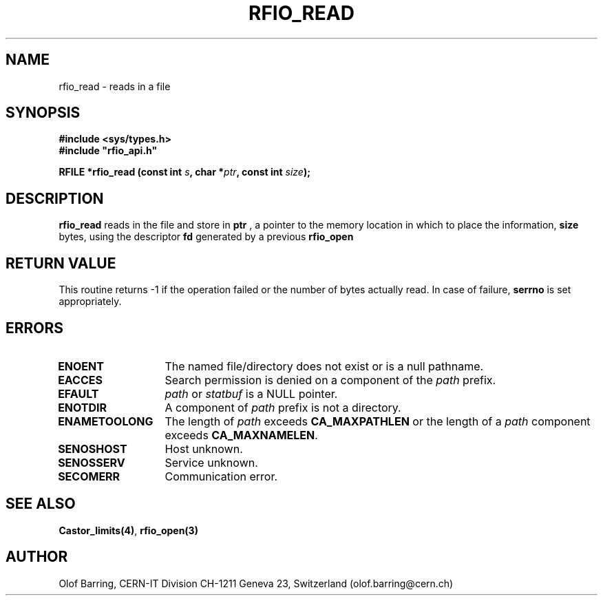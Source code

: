 .\"
.\" $Id: rfio_read.man,v 1.2 2000/07/07 14:28:27 jdurand Exp $
.\"
.\" @(#)$RCSfile: rfio_read.man,v $ $Revision: 1.2 $ $Date: 2000/07/07 14:28:27 $ CERN IT-PDP/DM Jean-Philippe Baud
.\" Copyright (C) 1999-2000 by CERN/IT/PDP/DM
.\" All rights reserved
.\"
.TH RFIO_READ 3 "$Date: 2000/07/07 14:28:27 $" CASTOR "Rfio Library Functions"
.SH NAME
rfio_read \- reads in a file
.SH SYNOPSIS
.B #include <sys/types.h>
.br
\fB#include "rfio_api.h"\fR
.sp
.BI "RFILE *rfio_read (const int " s ", char *" ptr ", const int " size ");"
.SH DESCRIPTION
.B rfio_read
reads in the file and store in
.BI ptr
, a pointer to the memory location in which to place the information,
.BI size
bytes, using the descriptor
.BI fd
generated by a previous
.B rfio_open
.
.SH RETURN VALUE
This routine returns -1 if the operation failed or the number of bytes actually read. In case of failure, 
.B serrno
is set appropriately.
.SH ERRORS
.TP 1.3i
.B ENOENT
The named file/directory does not exist or is a null pathname.
.TP
.B EACCES
Search permission is denied on a component of the
.I path
prefix.
.TP
.B EFAULT
.I path
or
.I statbuf
is a NULL pointer.
.TP
.B ENOTDIR
A component of
.I path
prefix is not a directory.
.TP
.B ENAMETOOLONG
The length of
.I path
exceeds
.B CA_MAXPATHLEN
or the length of a
.I path
component exceeds
.BR CA_MAXNAMELEN .
.TP
.B SENOSHOST
Host unknown.
.TP
.B SENOSSERV
Service unknown.
.TP
.B SECOMERR
Communication error.
.SH SEE ALSO
.BR Castor_limits(4) ,
.BR rfio_open(3)
.SH AUTHOR
Olof Barring, CERN-IT Division CH-1211 Geneva 23, Switzerland
(olof.barring@cern.ch)
